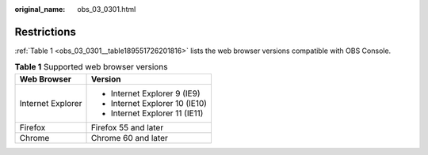 :original_name: obs_03_0301.html

.. _obs_03_0301:

Restrictions
============

:ref:`Table 1 <obs_03_0301__table189551726201816>` lists the web browser versions compatible with OBS Console.

.. _obs_03_0301__table189551726201816:

.. table:: **Table 1** Supported web browser versions

   +-----------------------------------+-----------------------------------+
   | Web Browser                       | Version                           |
   +===================================+===================================+
   | Internet Explorer                 | -  Internet Explorer 9 (IE9)      |
   |                                   | -  Internet Explorer 10 (IE10)    |
   |                                   | -  Internet Explorer 11 (IE11)    |
   +-----------------------------------+-----------------------------------+
   | Firefox                           | Firefox 55 and later              |
   +-----------------------------------+-----------------------------------+
   | Chrome                            | Chrome 60 and later               |
   +-----------------------------------+-----------------------------------+

